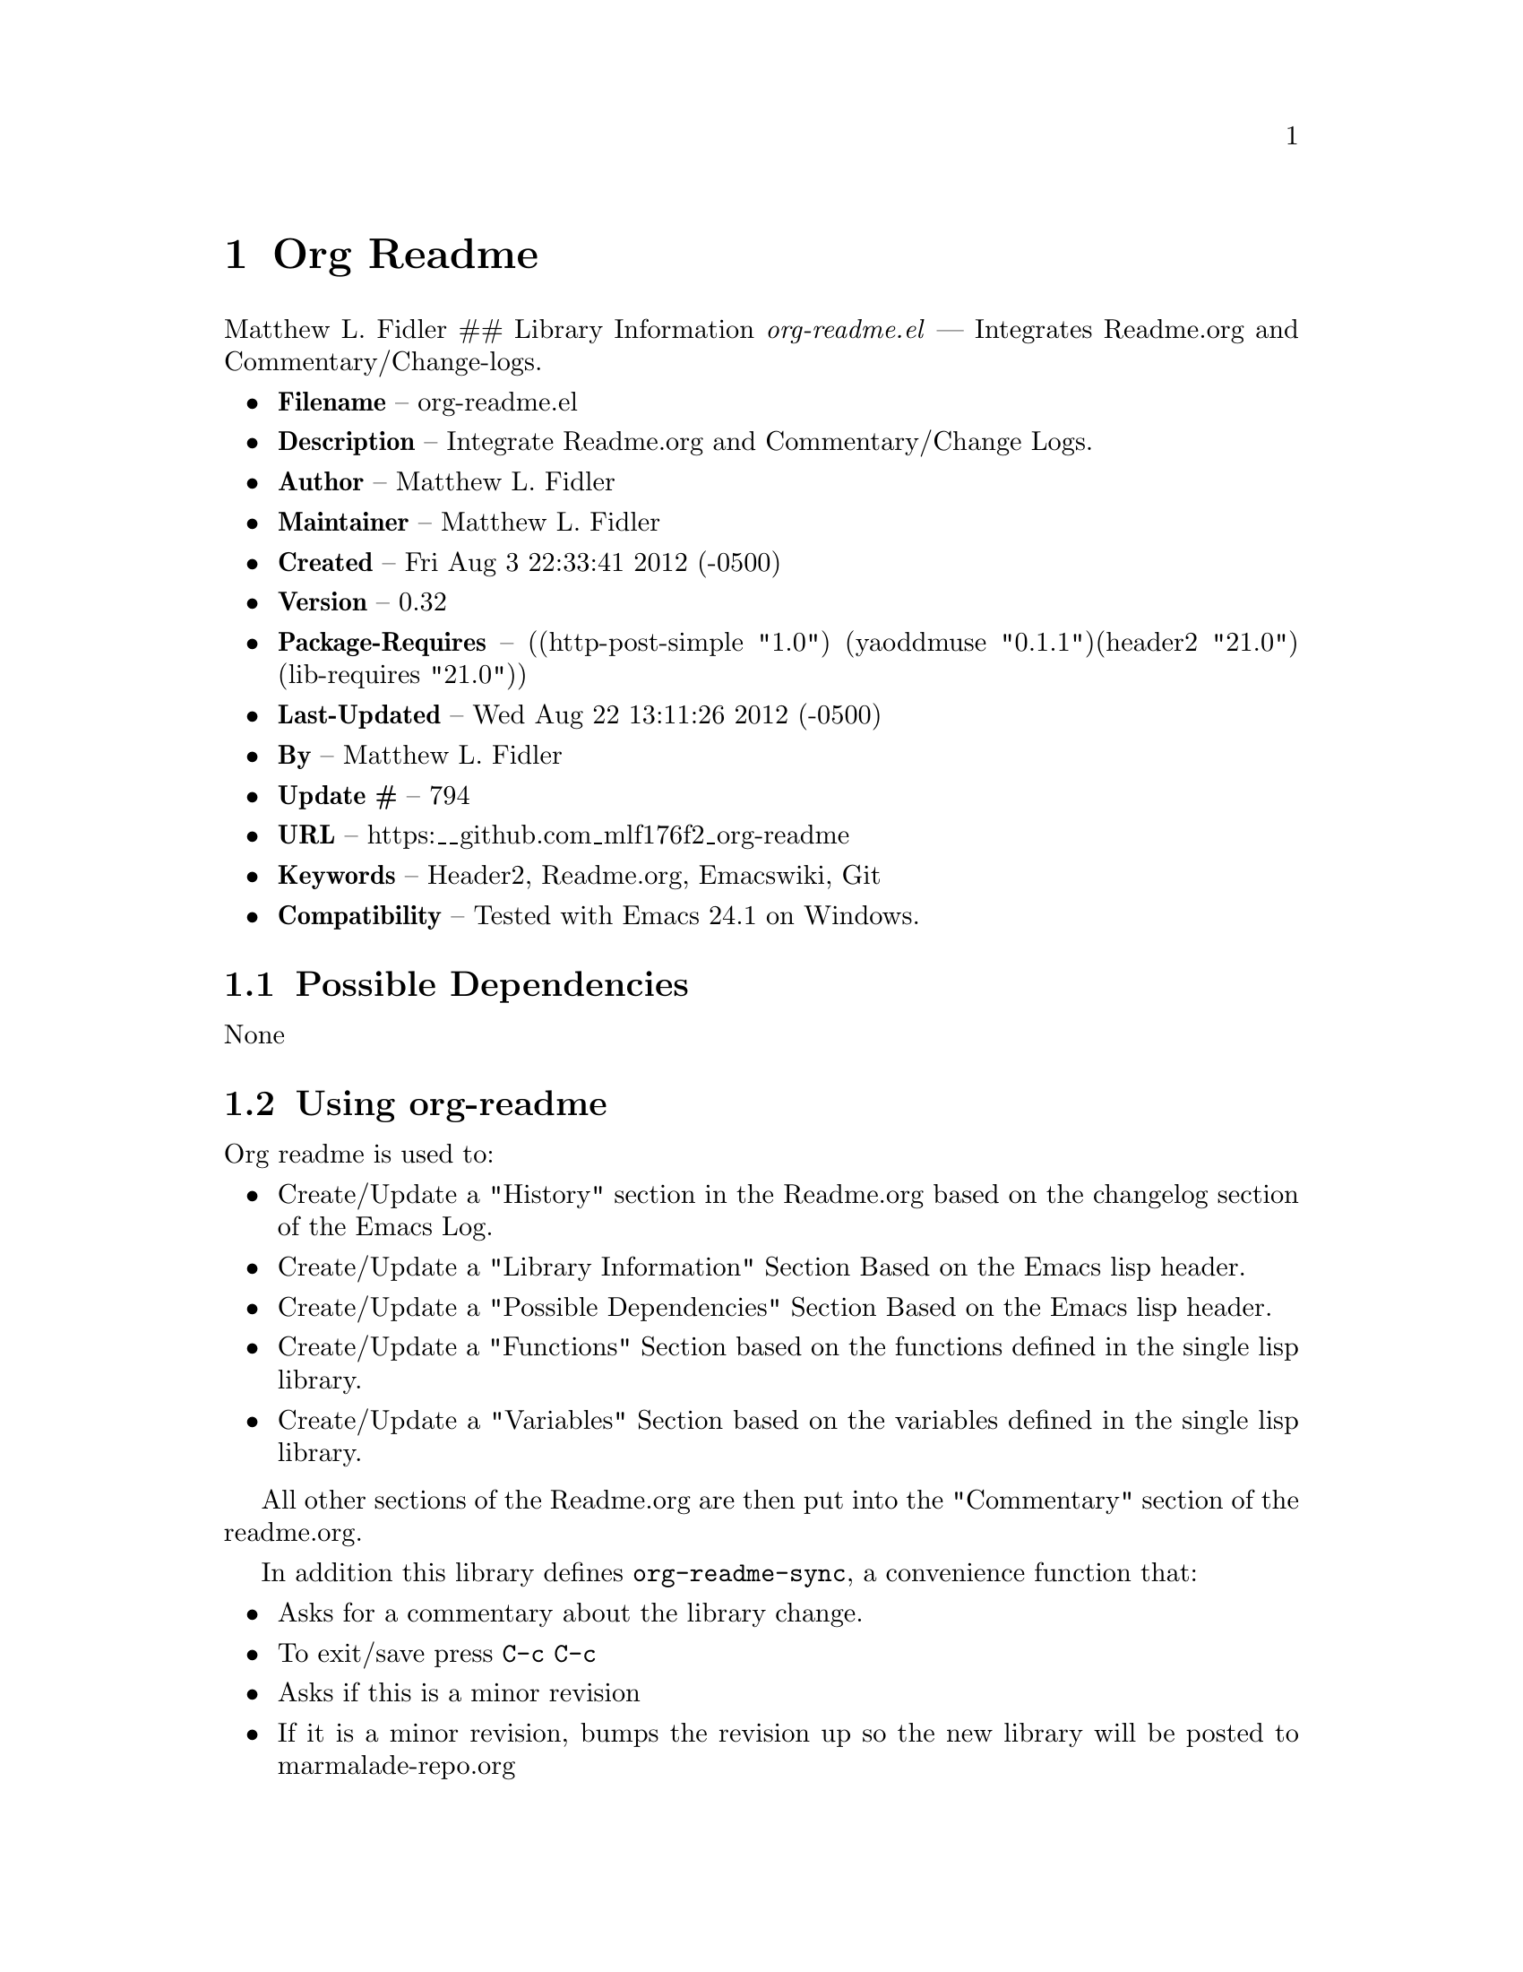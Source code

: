 \input texinfo
@documentencoding UTF-8

@ifnottex
@paragraphindent 0
@end ifnottex
@node Top
@top Top

@menu
* Org Readme::
@end menu

@node Org Readme
@chapter Org Readme
Matthew L. Fidler ## Library Information @emph{org-readme.el} --- Integrates Readme.org and Commentary/Change-logs.

@itemize
@item
@strong{Filename} -- org-readme.el
@item
@strong{Description} -- Integrate Readme.org and Commentary/Change Logs.
@item
@strong{Author} -- Matthew L. Fidler
@item
@strong{Maintainer} -- Matthew L. Fidler
@item
@strong{Created} -- Fri Aug 3 22:33:41 2012 (-0500)
@item
@strong{Version} -- 0.32
@item
@strong{Package-Requires} -- ((http-post-simple "1.0") (yaoddmuse "0.1.1")(header2 "21.0") (lib-requires "21.0"))
@item
@strong{Last-Updated} -- Wed Aug 22 13:11:26 2012 (-0500)
@item
@strong{By} -- Matthew L. Fidler
@item
@strong{Update #} -- 794
@item
@strong{URL} -- https:__github.com_mlf176f2_org-readme
@item
@strong{Keywords} -- Header2@comma{} Readme.org@comma{} Emacswiki@comma{} Git
@item
@strong{Compatibility} -- Tested with Emacs 24.1 on Windows.
@end itemize

@menu
* Possible Dependencies::
* Using org-readme::
* History::
@end menu

@node Possible Dependencies
@section Possible Dependencies
None

@node Using org-readme
@section Using org-readme
Org readme is used to:

@itemize
@item
Create/Update a "History" section in the Readme.org based on the changelog section of the Emacs Log.
@item
Create/Update a "Library Information" Section Based on the Emacs lisp header.
@item
Create/Update a "Possible Dependencies" Section Based on the Emacs lisp header.
@item
Create/Update a "Functions" Section based on the functions defined in the single lisp library.
@item
Create/Update a "Variables" Section based on the variables defined in the single lisp library.
@end itemize

All other sections of the Readme.org are then put into the "Commentary" section of the readme.org.

In addition this library defines @code{org-readme-sync}@comma{} a convenience function that:

@itemize
@item
Asks for a commentary about the library change.
@item
To exit/save press @code{C-c C-c}
@item
Asks if this is a minor revision
@item
If it is a minor revision@comma{} bumps the revision up so the new library will be posted to marmalade-repo.org
@item
Syncs the Readme.org with the lisp file as described above.
@item
Updates emacswiki with the library description and the library itself (requires yaoddmuse).
@item
Updates Marmalade-repo if the library version is different than the version in the server (requires http-post-simple).
@item
Updates the git repository with the differences that you posted.
@item
If you are using github@comma{} this library creates a melpa recipie.
@item
If you are using github@comma{} this library creates a el-get recipie.
@end itemize

When @code{org-readme-sync} is called in a @code{Readme.org} file that is not a single lisp file@comma{} the function exports the readme in EmacsWiki format and posts it to the EmacsWiki. ### EmacsWiki Page Names EmacsWiki Page names are generated from the file. @code{org-readme.el} would generate a page of OrgReadme.
@menu
* Why each required library is needed::
@end menu

@node Why each required library is needed
@subsection Why each required library is needed
There are a few required libraries. This is a list of the require libraries and why they are needed.

@multitable @columnfractions 0.26 0.54 
@item 
Library
 @tab Why it is needed
@item 
yaoddmuse http-post-simple header2 lib-requires
 @tab Publish to emacswiki Publish to marmalade-repo.org To create header and changelog To generate the library dependencies
@end multitable

@node History
@section History
@itemize
@item
@strong{18-Sep-2012} -- Bug fix to allow changes that read (Matthew L. Fidler)
@item
@strong{12-Sep-2012} -- Handle errors with the package gracefully. to include the author name who updated the file. (Matthew L. Fidler)
@item
@strong{12-Sep-2012} -- Handle errors with the package gracefully. (Matthew L. Fidler)
@item
@strong{12-Sep-2012} -- Bug fix to eliminate duplicate headers in Readme.org and emacswiki (Matthew L. Fidler)
@item
@strong{12-Sep-2012} -- Bug fix when org todo faces are not set. (Matthew L. Fidler)
@item
@strong{12-Sep-2012} -- Added bug fix when @code{org-todo-keyword-faces} is undefined. (Matthew L. Fidler)
@item
@strong{22-Aug-2012} -- Attempting to upload again (Matthew L. Fidler)
@item
@strong{22-Aug-2012} -- Now will remove variable name and functions from markdown and outputted texinfo. (Matthew L. Fidler)
@item
@strong{21-Aug-2012} -- Bug fix. When variables/functions are documented with an initial asterisk@comma{} change that asterisk to a bulleted item. (Matthew L. Fidler)
@item
@strong{21-Aug-2012} -- Another documentation update where I document how to change the comment and that org-readme may change the minor revision of the library. (Matthew L. Fidler)
@item
@strong{21-Aug-2012} -- Updated the documentation for org-readme. (Matthew L. Fidler)
@item
@strong{20-Aug-2012} -- Bug fix for variables that don't really transport well to the documentation. (Matthew L. Fidler)
@item
@strong{20-Aug-2012} -- Bump minor version for marmalade-repo.org (Matthew L. Fidler)
@item
@strong{20-Aug-2012} -- Attempt to fix the History list (Matthew L. Fidler)
@item
@strong{20-Aug-2012} -- Added ability to customize which sections are added to the Readme.org (Matthew L. Fidler)
@item
@strong{20-Aug-2012} -- Bug fix for creating function readme (Matthew L. Fidler)
@item
@strong{20-Aug-2012} -- Will now remove the Functions and Variables sections before putting them in the commentary section. (Matthew L. Fidler)
@item
@strong{20-Aug-2012} -- Attempt to remove Readme.md when not needed. (Matthew L. Fidler)
@item
@strong{20-Aug-2012} -- Added ability to add function documentation and variable documentation to the Readme.org file (Matthew L. Fidler)
@item
@strong{20-Aug-2012} -- Added pandoc markdown table support (optional) (Matthew L. Fidler)
@item
@strong{13-Aug-2012} -- Another attempt to make texinfo documents. (Matthew L. Fidler)
@item
@strong{13-Aug-2012} -- Added texinfo output. Allows native emacs documentation. (Matthew L. Fidler)
@item
@strong{13-Aug-2012} -- Tried to post behind firewall. Reattempting. (Matthew L. Fidler)
@item
@strong{13-Aug-2012} -- Changed the @code{org-readme-remove-section} to use @code{org-cut-subtree}. Hopefully all errors will resolve themselves now. (Matthew L. Fidler)
@item
@strong{11-Aug-2012} -- Reverted. Still buggy. (Matthew L. Fidler)
@item
@strong{11-Aug-2012} -- Another attempt at bug fix to remove section. (Matthew L. Fidler)
@item
@strong{11-Aug-2012} -- Another attempt at a remove-section fix. (Matthew L. Fidler)
@item
@strong{11-Aug-2012} -- Bug fix for org-readme version tagging. (Matthew L. Fidler)
@item
@strong{11-Aug-2012} -- Test the bug where some of the section text is deleted (Matthew L. Fidler)
@item
@strong{11-Aug-2012} -- Added more documentation (Matthew L. Fidler)
@item
@strong{11-Aug-2012} -- One last bug fix to the markdown export engine. (Matthew L. Fidler)
@item
@strong{11-Aug-2012} -- Markdown bug fix (Matthew L. Fidler)
@item
@strong{11-Aug-2012} -- Bug fix for el-get recipe. (Matthew L. Fidler)
@item
@strong{11-Aug-2012} -- Added the ability to create a markdown Readme (Readme.md) as well as adding a el-get recipe. (Matthew L. Fidler)
@item
@strong{11-Aug-2012} -- Bug fix for emacswiki post and melpa bug fix (Matthew L. Fidler)
@item
@strong{11-Aug-2012} -- Bug fix for adding melpa recipes. (Matthew L. Fidler)
@item
@strong{11-Aug-2012} -- Bug fix for creating melpa recipe. (Matthew L. Fidler)
@item
@strong{11-Aug-2012} -- Added ability to add melpa recipe (Matthew L. Fidler)
@item
@strong{11-Aug-2012} -- Bug fix for pushing tags to a git repository (Matthew L. Fidler)
@item
@strong{11-Aug-2012} -- Another fix for git tags. (Matthew L. Fidler)
@item
@strong{11-Aug-2012} -- Found a bug@comma{} let see if tagging works now. (Matthew L. Fidler)
@item
@strong{11-Aug-2012} -- Added Git tagging of new versions. Lets see if it works. (Matthew L. Fidler)
@item
@strong{11-Aug-2012} -- Git push worked. Bumping minor version. (Matthew L. Fidler)
@item
@strong{11-Aug-2012} -- Attempted to push repository again. (Matthew L. Fidler)
@item
@strong{11-Aug-2012} -- Attempt to push with git. Something changed. (Matthew L. Fidler)
@item
@strong{11-Aug-2012} -- Added better Package-Requires tag. (Matthew L. Fidler)
@item
@strong{11-Aug-2012} -- Made request for minor revision earlier@comma{} and fixed bug. (Matthew L. Fidler)
@item
@strong{11-Aug-2012} -- Fixed code typo (Matthew L. Fidler)
@item
@strong{11-Aug-2012} -- Bug fix for deleting a section of a Readme.org file. (Matthew L. Fidler)
@item
@strong{11-Aug-2012} -- Testing bug. (Matthew L. Fidler)
@item
@strong{11-Aug-2012} -- Minor bug fix. (Matthew L. Fidler)
@item
@strong{11-Aug-2012} -- Bug fix for comment sync@comma{} now Readme.org @code{file} is translated to lisp @code{file}. Additionally@comma{} asks for version bump. (Matthew L. Fidler)
@item
@strong{11-Aug-2012} -- Bug fix for syncing readme. Now the returns should not be as prevalent. (Matthew L. Fidler)
@item
@strong{11-Aug-2012} -- Attempting to post to marmlade again... (Matthew L. Fidler)
@item
@strong{11-Aug-2012} -- Attempting to fix org-readme-marmalade-post. (Matthew L. Fidler)
@item
@strong{11-Aug-2012} -- Bug fix to upload to emacswiki and upload to marmalade-repo (Matthew L. Fidler)
@item
@strong{11-Aug-2012} -- Added marmalade-repo support. Now org-readme should upload to marmalade-repo when the version is different from the latest version. (Matthew L. Fidler)
@item
@strong{08-Aug-2012} -- Fixed preformatting tags in emacswiki post. Previously they may have been replaced with
<_pre> instead of
<_pre>. This makes the emacswiki page display correctly. (Matthew L. Fidler)
@item
@strong{07-Aug-2012} -- To use@comma{} put (require 'ess-smart-underscore) in your ~/.emacs file 7-Aug-2012 Matthew L. Fidler Last-Updated: Tue Aug 7 19:14:34 2012 (-0500) #331 (Matthew L. Fidler) Added a Comment to EmcsWiki pages that states that the content of the page will likely be overwitten since it is automatically generated by @code{org-readme} 7-Aug-2012 Matthew L. Fidler Last-Updated: Mon Aug 6 23:42:02 2012 (-0500) #328 (Matthew L. Fidler) Added more documentation. (Matthew L. Fidler)
@item
@strong{06-Aug-2012} -- Added support for uploading Readme.org files to emacswiki without having to have a single associated lisp file. (Matthew L. Fidler)
@item
@strong{06-Aug-2012} -- Bug fix for syncing from the single lisp file. (Matthew L. Fidler)
@item
@strong{06-Aug-2012} -- Added the ability to call @code{org-readme-sync} from Readme.org (Matthew L. Fidler)
@item
@strong{05-Aug-2012} -- Added git pushing to org-readme (Matthew L. Fidler)
@item
@strong{05-Aug-2012} -- Added git support as well as a comment mode. The only thing that should need to be called is @code{org-readme-sync} (Matthew L. Fidler)
@item
@strong{04-Aug-2012} -- Added syncing with emacswiki. (Matthew L. Fidler)
@item
@strong{04-Aug-2012} -- Initial Release (Matthew L. Fidler)
@end itemize

@bye
